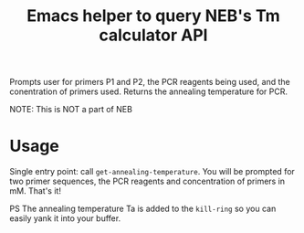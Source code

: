 #+TITLE: Emacs helper to query NEB's Tm calculator API 
Prompts user for primers P1 and P2, the PCR reagents being used, and the conentration of primers used. Returns the annealing temperature for PCR. 

NOTE: This is NOT a part of NEB

* Usage
Single entry point: call =get-annealing-temperature=. You will be prompted for two primer sequences, the PCR reagents and concentration of primers in mM. That's it!

PS The annealing temperature Ta is added to the =kill-ring= so you can easily yank it into your buffer.
